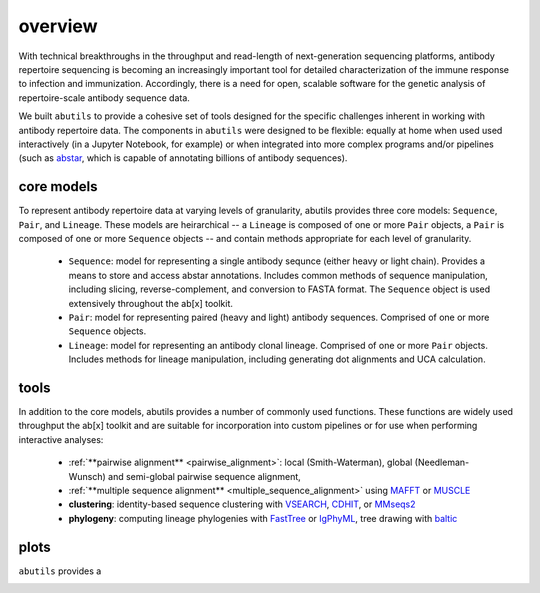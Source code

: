 overview
========

With technical breakthroughs in the throughput and read-length of 
next-generation sequencing platforms, antibody repertoire sequencing 
is becoming an increasingly important tool for detailed characterization 
of the immune response to infection and immunization. Accordingly, 
there is a need for open, scalable software for the genetic analysis of 
repertoire-scale antibody sequence data.

We built ``abutils`` to provide a cohesive set of tools designed for the specific challenges inherent in 
working with antibody repertoire data. The components in ``abutils`` were designed to be flexible: 
equally at home when used used interactively (in a Jupyter Notebook, for example) or when 
integrated into more complex programs and/or pipelines (such as abstar_, which is capable of annotating 
billions of antibody sequences).

core models
-----------

To represent antibody repertoire data at varying levels of granularity, abutils provides three core models: 
``Sequence``, ``Pair``, and ``Lineage``. These models are heirarchical -- a ``Lineage`` is composed of one 
or more ``Pair`` objects, a ``Pair`` is composed of one or more ``Sequence`` objects -- and contain methods 
appropriate for each level of granularity. 

  * ``Sequence``: model for representing a single antibody sequnce (either heavy or light chain).
    Provides a means to store and access abstar annotations. Includes common methods of sequence
    manipulation, including slicing, reverse-complement, and conversion to FASTA format. The ``Sequence``
    object is used extensively throughout the ab[x] toolkit.
  * ``Pair``: model for representing paired (heavy and light) antibody sequences. Comprised of one 
    or more ``Sequence`` objects. 
  * ``Lineage``: model for representing an antibody clonal lineage. Comprised of one or more ``Pair``
    objects. Includes methods for lineage manipulation, including generating dot alignments and UCA calculation.


tools
------

In addition to the core models, abutils provides a number of commonly used functions. 
These functions are widely used throughput the ab[x] toolkit and are suitable for incorporation 
into custom pipelines or for use when performing interactive analyses:

  * :ref:`**pairwise alignment** <pairwise_alignment>`: local (Smith-Waterman), global (Needleman-Wunsch) and semi-global 
    pairwise sequence alignment, 
  
  * :ref:`**multiple sequence alignment** <multiple_sequence_alignment>` using MAFFT_ or MUSCLE_

  * **clustering**: identity-based sequence clustering with VSEARCH_, CDHIT_, or MMseqs2_

  * **phylogeny**: computing lineage phylogenies with FastTree_ or IgPhyML_, tree drawing with baltic_



plots
------

``abutils`` provides a




.. _abstar: https://github.com/briney/abstar
.. _MAFFT: https://mafft.cbrc.jp/alignment/software/
.. _MUSCLE: https://www.drive5.com/muscle/
.. _VSEARCH: https://github.com/torognes/vsearch
.. _CDHIT: http://weizhongli-lab.org/cd-hit/
.. _MMseqs2: https://github.com/soedinglab/MMseqs2
.. _FastTree: http://www.microbesonline.org/fasttree/
.. _IgPhyML: https://github.com/kbhoehn/IgPhyML
.. _baltic: https://github.com/evogytis/baltic
.. _pairwise alignment:
.. _multiple sequence alignment:
